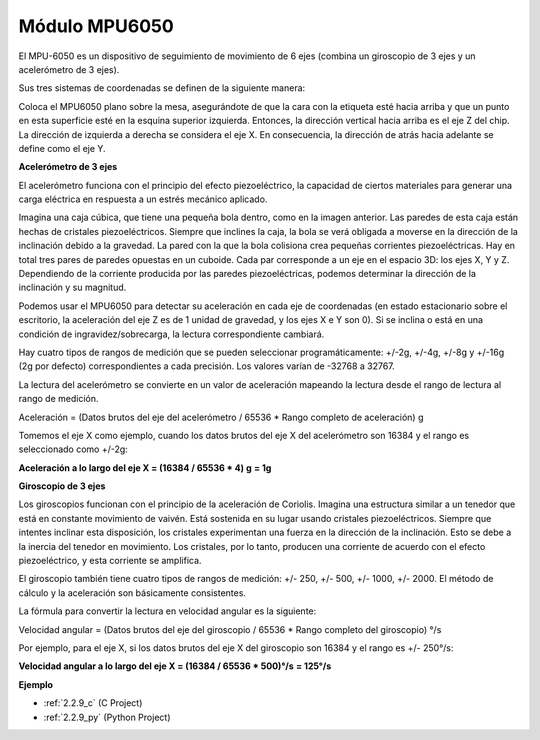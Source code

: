 .. nota::

    ¡Hola! Bienvenido a la comunidad de entusiastas de SunFounder Raspberry Pi, Arduino y ESP32 en Facebook. Sumérgete en el mundo de Raspberry Pi, Arduino y ESP32 con otros entusiastas.

    **¿Por qué unirse?**

    - **Soporte experto**: Resuelve problemas postventa y desafíos técnicos con la ayuda de nuestra comunidad y equipo.
    - **Aprende y comparte**: Intercambia consejos y tutoriales para mejorar tus habilidades.
    - **Avances exclusivos**: Obtén acceso anticipado a nuevos anuncios de productos y adelantos.
    - **Descuentos especiales**: Disfruta de descuentos exclusivos en nuestros productos más nuevos.
    - **Promociones y sorteos festivos**: Participa en sorteos y promociones festivas.

    👉 ¿Listo para explorar y crear con nosotros? Haz clic en [|link_sf_facebook|] y únete hoy mismo!

.. _cpn_mpu6050:

Módulo MPU6050
===================

.. image:: img/mpu6050_pic.png
    :width: 200
    :align: center

El MPU-6050 es un dispositivo de seguimiento de movimiento de 6 ejes 
(combina un giroscopio de 3 ejes y un acelerómetro de 3 ejes).

Sus tres sistemas de coordenadas se definen de la siguiente manera:

Coloca el MPU6050 plano sobre la mesa, asegurándote de que la cara con la 
etiqueta esté hacia arriba y que un punto en esta superficie esté en la 
esquina superior izquierda. Entonces, la dirección vertical hacia arriba 
es el eje Z del chip. La dirección de izquierda a derecha se considera el 
eje X. En consecuencia, la dirección de atrás hacia adelante se define como el eje Y.

.. image:: img/mpu223.png

**Acelerómetro de 3 ejes**

El acelerómetro funciona con el principio del efecto piezoeléctrico, 
la capacidad de ciertos materiales para generar una carga eléctrica 
en respuesta a un estrés mecánico aplicado.

Imagina una caja cúbica, que tiene una pequeña bola dentro, como en 
la imagen anterior. Las paredes de esta caja están hechas de cristales 
piezoeléctricos. Siempre que inclines la caja, la bola se verá obligada 
a moverse en la dirección de la inclinación debido a la gravedad. 
La pared con la que la bola colisiona crea pequeñas corrientes piezoeléctricas. 
Hay en total tres pares de paredes opuestas en un cuboide. Cada par corresponde 
a un eje en el espacio 3D: los ejes X, Y y Z. Dependiendo de la corriente producida 
por las paredes piezoeléctricas, podemos determinar la dirección de la inclinación y su magnitud.

.. image:: img/mpu224.png

Podemos usar el MPU6050 para detectar su aceleración en cada eje de coordenadas 
(en estado estacionario sobre el escritorio, la aceleración del eje Z es de 1 
unidad de gravedad, y los ejes X e Y son 0). Si se inclina o está en una condición 
de ingravidez/sobrecarga, la lectura correspondiente cambiará.

Hay cuatro tipos de rangos de medición que se pueden seleccionar programáticamente: 
+/-2g, +/-4g, +/-8g y +/-16g (2g por defecto) correspondientes a cada precisión. 
Los valores varían de -32768 a 32767.

La lectura del acelerómetro se convierte en un valor de aceleración mapeando la 
lectura desde el rango de lectura al rango de medición.

Aceleración = (Datos brutos del eje del acelerómetro / 65536 * Rango completo de aceleración) g

Tomemos el eje X como ejemplo, cuando los datos brutos del eje X del acelerómetro son 16384 y 
el rango es seleccionado como +/-2g:

**Aceleración a lo largo del eje X = (16384 / 65536 * 4) g**  **= 1g**

**Giroscopio de 3 ejes**

Los giroscopios funcionan con el principio de la aceleración de Coriolis. Imagina una estructura 
similar a un tenedor que está en constante movimiento de vaivén. Está sostenida en su lugar usando 
cristales piezoeléctricos. Siempre que intentes inclinar esta disposición, los cristales experimentan 
una fuerza en la dirección de la inclinación. Esto se debe a la inercia del tenedor en movimiento. 
Los cristales, por lo tanto, producen una corriente de acuerdo con el efecto piezoeléctrico, 
y esta corriente se amplifica.

.. image:: img/mpu225.png

El giroscopio también tiene cuatro tipos de rangos de medición: +/- 250, +/- 500, 
+/- 1000, +/- 2000. El método de cálculo y la aceleración son básicamente consistentes.

La fórmula para convertir la lectura en velocidad angular es la siguiente:

Velocidad angular = (Datos brutos del eje del giroscopio / 65536 * Rango completo del giroscopio) °/s

Por ejemplo, para el eje X, si los datos brutos del eje X del giroscopio son 16384 y el rango es +/- 250°/s:

**Velocidad angular a lo largo del eje X = (16384 / 65536 * 500)°/s** **= 125°/s**

**Ejemplo**

* :ref:`2.2.9_c` (C Project)
* :ref:`2.2.9_py` (Python Project)